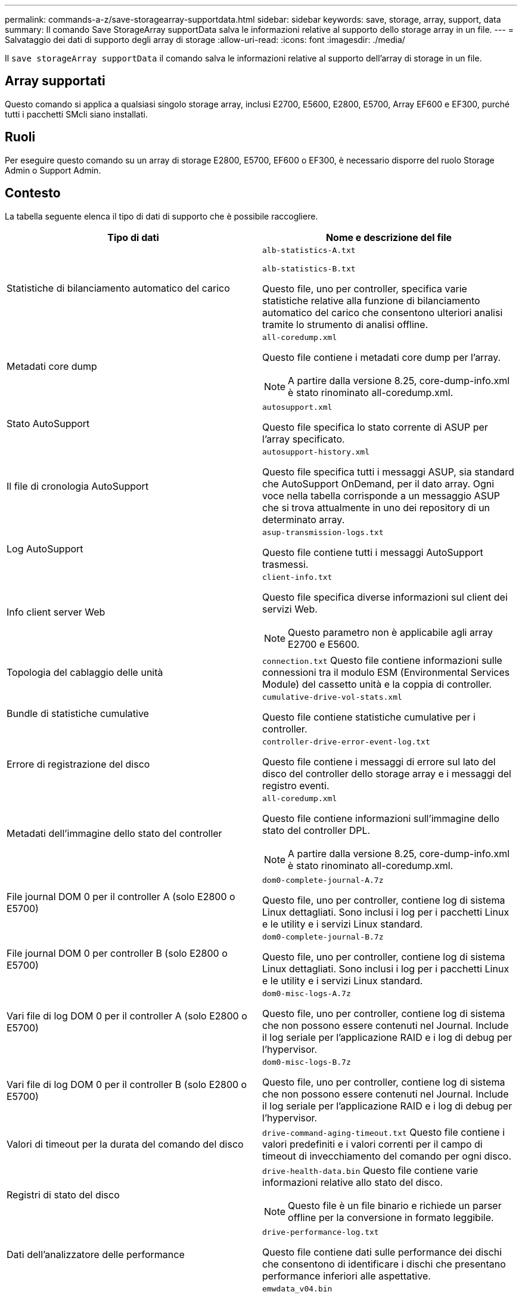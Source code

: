 ---
permalink: commands-a-z/save-storagearray-supportdata.html 
sidebar: sidebar 
keywords: save, storage, array, support, data 
summary: Il comando Save StorageArray supportData salva le informazioni relative al supporto dello storage array in un file. 
---
= Salvataggio dei dati di supporto degli array di storage
:allow-uri-read: 
:icons: font
:imagesdir: ./media/


[role="lead"]
Il `save storageArray supportData` il comando salva le informazioni relative al supporto dell'array di storage in un file.



== Array supportati

Questo comando si applica a qualsiasi singolo storage array, inclusi E2700, E5600, E2800, E5700, Array EF600 e EF300, purché tutti i pacchetti SMcli siano installati.



== Ruoli

Per eseguire questo comando su un array di storage E2800, E5700, EF600 o EF300, è necessario disporre del ruolo Storage Admin o Support Admin.



== Contesto

La tabella seguente elenca il tipo di dati di supporto che è possibile raccogliere.

[cols="2*"]
|===
| Tipo di dati | Nome e descrizione del file 


 a| 
Statistiche di bilanciamento automatico del carico
 a| 
`alb-statistics-A.txt`

`alb-statistics-B.txt`

Questo file, uno per controller, specifica varie statistiche relative alla funzione di bilanciamento automatico del carico che consentono ulteriori analisi tramite lo strumento di analisi offline.



 a| 
Metadati core dump
 a| 
`all-coredump.xml`

Questo file contiene i metadati core dump per l'array.

[NOTE]
====
A partire dalla versione 8.25, core-dump-info.xml è stato rinominato all-coredump.xml.

====


 a| 
Stato AutoSupport
 a| 
`autosupport.xml`

Questo file specifica lo stato corrente di ASUP per l'array specificato.



 a| 
Il file di cronologia AutoSupport
 a| 
`autosupport-history.xml`

Questo file specifica tutti i messaggi ASUP, sia standard che AutoSupport OnDemand, per il dato array. Ogni voce nella tabella corrisponde a un messaggio ASUP che si trova attualmente in uno dei repository di un determinato array.



 a| 
Log AutoSupport
 a| 
`asup-transmission-logs.txt`

Questo file contiene tutti i messaggi AutoSupport trasmessi.



 a| 
Info client server Web
 a| 
`client-info.txt`

Questo file specifica diverse informazioni sul client dei servizi Web.

[NOTE]
====
Questo parametro non è applicabile agli array E2700 e E5600.

====


 a| 
Topologia del cablaggio delle unità
 a| 
`connection.txt` Questo file contiene informazioni sulle connessioni tra il modulo ESM (Environmental Services Module) del cassetto unità e la coppia di controller.



 a| 
Bundle di statistiche cumulative
 a| 
`cumulative-drive-vol-stats.xml`

Questo file contiene statistiche cumulative per i controller.



 a| 
Errore di registrazione del disco
 a| 
`controller-drive-error-event-log.txt`

Questo file contiene i messaggi di errore sul lato del disco del controller dello storage array e i messaggi del registro eventi.



 a| 
Metadati dell'immagine dello stato del controller
 a| 
`all-coredump.xml`

Questo file contiene informazioni sull'immagine dello stato del controller DPL.

[NOTE]
====
A partire dalla versione 8.25, core-dump-info.xml è stato rinominato all-coredump.xml.

====


 a| 
File journal DOM 0 per il controller A (solo E2800 o E5700)
 a| 
`dom0-complete-journal-A.7z`

Questo file, uno per controller, contiene log di sistema Linux dettagliati. Sono inclusi i log per i pacchetti Linux e le utility e i servizi Linux standard.



 a| 
File journal DOM 0 per controller B (solo E2800 o E5700)
 a| 
`dom0-complete-journal-B.7z`

Questo file, uno per controller, contiene log di sistema Linux dettagliati. Sono inclusi i log per i pacchetti Linux e le utility e i servizi Linux standard.



 a| 
Vari file di log DOM 0 per il controller A (solo E2800 o E5700)
 a| 
`dom0-misc-logs-A.7z`

Questo file, uno per controller, contiene log di sistema che non possono essere contenuti nel Journal. Include il log seriale per l'applicazione RAID e i log di debug per l'hypervisor.



 a| 
Vari file di log DOM 0 per il controller B (solo E2800 o E5700)
 a| 
`dom0-misc-logs-B.7z`

Questo file, uno per controller, contiene log di sistema che non possono essere contenuti nel Journal. Include il log seriale per l'applicazione RAID e i log di debug per l'hypervisor.



 a| 
Valori di timeout per la durata del comando del disco
 a| 
`drive-command-aging-timeout.txt` Questo file contiene i valori predefiniti e i valori correnti per il campo di timeout di invecchiamento del comando per ogni disco.



 a| 
Registri di stato del disco
 a| 
`drive-health-data.bin` Questo file contiene varie informazioni relative allo stato del disco.

[NOTE]
====
Questo file è un file binario e richiede un parser offline per la conversione in formato leggibile.

====


 a| 
Dati dell'analizzatore delle performance
 a| 
`drive-performance-log.txt`

Questo file contiene dati sulle performance dei dischi che consentono di identificare i dischi che presentano performance inferiori alle aspettative.



 a| 
Configurazione della finestra di gestione aziendale
 a| 
`emwdata_v04.bin`

Questo file contiene il file di archivio dei dati di configurazione EMW.

[NOTE]
====
Nei bundle di supporto per E2800 ed E5700, questo file non è presente.

====


 a| 
Log eventi nel vassoio
 a| 
`expansion-tray-log.txt`

Registri eventi ESM.



 a| 
Analisi repository non riuscita
 a| 
`failed-repository-analysis.txt`

Questo file contiene le informazioni di analisi del repository non riuscite.



 a| 
Funzionalità dello storage array
 a| 
`feature-bundle.txt` Questo file contiene un elenco del numero di volumi, unità e vassoi di dischi consentiti nell'array di storage e un elenco delle funzioni disponibili e dei relativi limiti.



 a| 
Inventario del firmware
 a| 
`firmware-inventory.txt` Questo file contiene un elenco di tutte le versioni del firmware per tutti i componenti dell'array di storage.



 a| 
Statistiche dell'interfaccia InfiniBand (solo InfiniBand)
 a| 
`ib-statistics.csv`

Questo file contiene le statistiche dell'interfaccia InfiniBand.



 a| 
Statistiche percorso i/O.
 a| 
`io-path-statistics.7z` Questo file contiene dati raw sulle performance per ciascun controller che possono essere utilizzati per analizzare i problemi di performance delle applicazioni.



 a| 
Informazioni di dump IOC per il chip di interfaccia host
 a| 
`ioc-dump-info.txt` Questo file contiene informazioni di dump IOC per il chip di interfaccia host.



 a| 
Log di dump IOC per il chip di interfaccia host
 a| 
`ioc-dump.gz` Questo file contiene il dump del log dal chip di interfaccia host sul controller. Il file viene compresso in formato gz. Il file zip viene salvato come file all'interno del pacchetto di assistenza clienti.



 a| 
Connessioni iSCSI (solo iSCSI)
 a| 
`iscsi-session-connections.txt` Questo file contiene un elenco di tutte le sessioni iSCSI correnti.



 a| 
Statistiche iSCSI (solo iSCSI)
 a| 
`iscsi-statistics.csv` Questo file contiene le statistiche relative a MAC (Media Access Control) Ethernet, TCP (Ethernet Transmission Control Protocol)/IP (Internet Protocol) e target iSCSI.



 a| 
Statistiche interfaccia Iiser (solo iSER su InfiniBand)
 a| 
`iser-statistics.csv` Questo file contiene le statistiche per la scheda di interfaccia host che esegue iSER su InfiniBand.



 a| 
Registro eventi principale
 a| 
`major-event-log.txt` Questo file contiene un elenco dettagliato degli eventi che si verificano nell'array di storage. L'elenco viene memorizzato in aree riservate sui dischi dell'array di storage. L'elenco registra gli eventi di configurazione e gli errori dei componenti nell'array di storage.



 a| 
File manifest
 a| 
`manifest.xml`

Questo file contiene una tabella che descrive i file inclusi nel file di archivio e lo stato raccolto di ciascuno di questi file.



 a| 
Informazioni sul runtime del software di gestione dello storage
 a| 
`msw-runtime-info.txt`

Questo file contiene le informazioni di runtime dell'applicazione software per la gestione dello storage. Contiene la versione JRE attualmente utilizzata dal software per la gestione dello storage.



 a| 
Statistiche NVMe-of
 a| 
`nvmeof-statistics.csv`

Questo file contiene un elenco di statistiche, incluse le statistiche del controller NVMe, le statistiche della coda NVMe e le statistiche dell'interfaccia per il protocollo di trasporto (ad esempio, InfiniBand).



 a| 
Dati NVSRAM
 a| 
`nvsram-data.txt` Questo file del controller specifica le impostazioni predefinite per i controller.



 a| 
Bundle di oggetti
 a| 
`object-bundle`.bin`object-bundle`json

Questo bundle contiene una descrizione dettagliata dello stato dell'array di storage e dei relativi componenti, valido al momento della creazione del file.



 a| 
Statistiche riepilogative delle performance
 a| 
`perf-stat-daily-summary-a.csv` `perf-stat-daily-summary-b.csv`

Questo file contiene varie statistiche sulle prestazioni del controller, un file per controller.



 a| 
Prenotazioni e registrazioni persistenti
 a| 
`persistent-reservations.txt` Questo file contiene un elenco dettagliato dei volumi sull'array di storage con prenotazioni e registrazioni persistenti.



 a| 
Preferenze utente del software di gestione dello storage
 a| 
`pref-01.bin`

Questo file contiene l'archivio dati persistente delle preferenze dell'utente.

[NOTE]
====
Nei bundle di supporto per E2800 o E5700, questo file non è presente.

====


 a| 
Recovery Guru
 a| 
`recovery-guru-procedures.html` Questo file contiene un elenco dettagliato di tutti gli argomenti del guru del ripristino che vengono pubblicati in risposta ai problemi rilevati sull'array di storage. Per gli array E2800 e E5700, questo file contiene solo i dettagli del guru del ripristino, non i file HTML.



 a| 
Profilo di recovery
 a| 
`recovery-profile.csv` Questo file contiene una descrizione dettagliata del record del profilo di ripristino più recente e dei dati storici.



 a| 
Registri degli errori SAS PHY
 a| 
`sas-phy-error-logs.csv`

Questo file contiene le informazioni sugli errori per SAS PHY.



 a| 
Dati di state capture
 a| 
`state-capture-data.txt` Questo file contiene una descrizione dettagliata dello stato corrente dell'array di storage.



 a| 
Configurazione dello storage array
 a| 
`storage-array-configuration.cfg` Questo file contiene una descrizione dettagliata della configurazione logica dell'array di storage.



 a| 
Profilo dello storage array
 a| 
`storage-array-profile.txt` Questo file contiene una descrizione di tutti i componenti e le proprietà di un array di storage.



 a| 
Contenuto del buffer di traccia
 a| 
`trace-buffers.7z` Questo file contiene il contenuto dei buffer di traccia`' dei controller utilizzati per registrare le informazioni di debug.



 a| 
Dati di acquisizione dei vassoi
 a| 
`tray-component-state-capture.7z` Se il vassoio contiene cassetti, i dati diagnostici vengono archiviati in questo file compresso. Il file zip contiene un file di testo separato per ciascun vassoio contenente i cassetti. Il file zip viene salvato come file all'interno del pacchetto di assistenza clienti.



 a| 
Settori illeggibili
 a| 
`unreadable-sectors.txt` Questo file contiene un elenco dettagliato di tutti i settori illeggibili che sono stati registrati nell'array di storage.



 a| 
Log di traccia dei servizi Web (solo E2800 o E5700)
 a| 
`web-server-trace-log-A.7z`

`web-server-trace-log-B.7z`

Questo file, uno per controller, contiene buffer di traccia dei servizi Web utilizzati per registrare le informazioni di debug.



 a| 
File di log di workload Capture Analytics
 a| 
`wlc-analytics-a.lz4` `wlc-analytics-b.lz4`

Questo file, uno per controller, contiene le caratteristiche principali del carico di lavoro calcolate, come l'istogramma LBA, il rapporto di lettura/scrittura e il throughput di i/o in tutti i volumi attivi.



 a| 
File di dati di intestazione X.
 a| 
`x-header-data.txt` Questa intestazione del messaggio AutoSupport è costituita da coppie di valori chiave in testo normale, che includono informazioni sulla matrice e sul tipo di messaggio.

|===


== Sintassi

[listing, subs="+macros"]
----
save storageArray supportData file=pass:quotes["_filename_"] [force=(TRUE | FALSE)]
----
[listing, subs="+macros"]
----
save storageArray supportData file=pass:quotes["_filename_"]
[force=(TRUE | FALSE) |
csbSubsetid=(basic | weekly | event | daily | complete) |
csbTimeStamp=pass:quotes[_hh:mm_]]
----


== Parametri

[cols="2*"]
|===
| Parametro | Descrizione 


 a| 
`file`
 a| 
Il percorso del file e il nome del file in cui si desidera salvare i dati relativi al supporto per l'array di storage. Racchiudere il percorso del file e il nome del file tra virgolette doppie (" "). Ad esempio:

`file="C:\Program Files\CLI\logs\supdat.7z"`



 a| 
`force`
 a| 
Questo parametro forza la raccolta dei dati di supporto in caso di errori nella protezione di un blocco delle operazioni del controller. Per forzare la raccolta dei dati di supporto, impostare questo parametro su `TRUE`. Il valore predefinito è `FALSE`.

|===


== Note

A partire dal livello di firmware 7.86, l'estensione del nome file deve essere `.7z`. Se si utilizza una versione del firmware precedente alla 7.86, l'estensione file deve essere `.zip`.



== Livello minimo del firmware

7.80 aggiunge `force` parametro.

8.30 aggiunge informazioni per lo storage array E2800.
